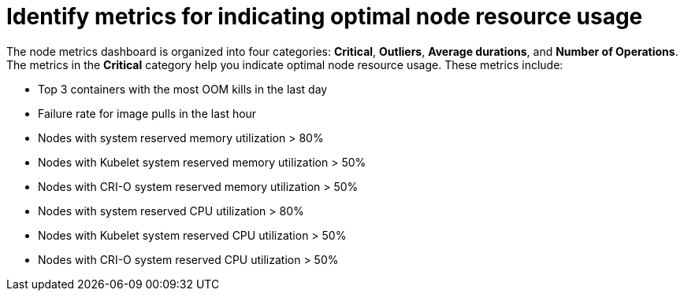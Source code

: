 // Module included in the following assemblies:
//
// * nodes/nodes-dashboard-using.adoc

:_mod-docs-content-type: CONCEPT
[id="nodes-dashboard-using-identify_{context}"]
= Identify metrics for indicating optimal node resource usage

The node metrics dashboard is organized into four categories: *Critical*, *Outliers*, *Average durations*, and *Number of Operations*. The metrics in the *Critical* category help you indicate optimal node resource usage. These metrics include:

* Top 3 containers with the most OOM kills in the last day
* Failure rate for image pulls in the last hour
* Nodes with system reserved memory utilization > 80%
* Nodes with Kubelet system reserved memory utilization > 50%
* Nodes with CRI-O system reserved memory utilization > 50%
* Nodes with system reserved CPU utilization > 80%
* Nodes with Kubelet system reserved CPU utilization > 50%
* Nodes with CRI-O system reserved CPU utilization > 50%